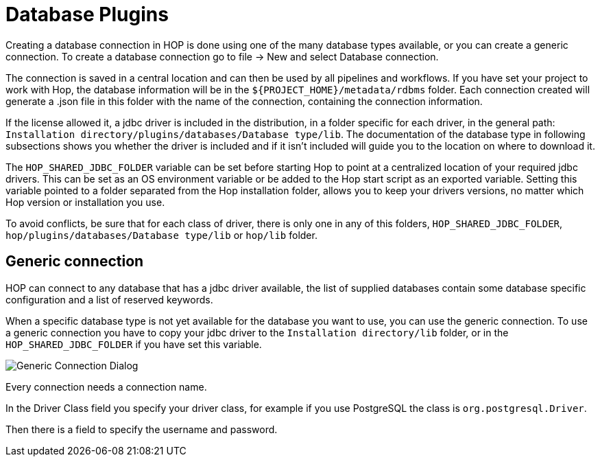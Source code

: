 ////
Licensed to the Apache Software Foundation (ASF) under one
or more contributor license agreements.  See the NOTICE file
distributed with this work for additional information
regarding copyright ownership.  The ASF licenses this file
to you under the Apache License, Version 2.0 (the
"License"); you may not use this file except in compliance
with the License.  You may obtain a copy of the License at
  http://www.apache.org/licenses/LICENSE-2.0
Unless required by applicable law or agreed to in writing,
software distributed under the License is distributed on an
"AS IS" BASIS, WITHOUT WARRANTIES OR CONDITIONS OF ANY
KIND, either express or implied.  See the License for the
specific language governing permissions and limitations
under the License.
////
[[database-plugins]]
:imagesdir: ../../assets/images
:description: Hop supports tens of databases out of the box. If your preferred database has no specific support, you can probably still connect through a generic database connection.
= Database Plugins

Creating a database connection in HOP is done using one of the many database types available, or you can create a generic connection.
To create a database connection go to file -> New and select Database connection.

The connection is saved in a central location and can then be used by all pipelines and workflows.
If you have set your project to work with Hop, the database information will be in the `${PROJECT_HOME}/metadata/rdbms` folder.
Each connection created will generate a .json file in this folder with the name of the connection, containing the connection information.

If the license allowed it, a jdbc driver is included in the distribution, in a folder specific for each driver, in the general path: `Installation directory/plugins/databases/Database type/lib`.
The documentation of the database type in following subsections shows you whether the driver is included and if it isn't included will guide you to the location on where to download it.

The `HOP_SHARED_JDBC_FOLDER` variable can be set before starting Hop to point at a centralized location of your required jdbc drivers.
This can be set as an OS environment variable or be added to the Hop start script as an exported variable.
Setting this variable pointed to a folder separated from the Hop installation folder, allows you to keep your drivers versions, no matter which Hop version or installation you use.

To avoid conflicts, be sure that for each class of driver, there is only one in any of this folders, `HOP_SHARED_JDBC_FOLDER`, `hop/plugins/databases/Database type/lib` or `hop/lib` folder.

== Generic connection

HOP can connect to any database that has a jdbc driver available, the list of supplied databases contain some database specific configuration and a list of reserved keywords.

When a specific database type is not yet available for the database you want to use, you can use the generic connection.
To use a generic connection you have to copy your jdbc driver to the `Installation directory/lib` folder, or in the `HOP_SHARED_JDBC_FOLDER` if you have set this variable.

image::generic_connection.png[Generic Connection Dialog]

Every connection needs a connection name.

In the Driver Class field you specify your driver class, for example if you use PostgreSQL the class is `org.postgresql.Driver`.

Then there is a field to specify the username and password.


// tag::website-links[]
// end::website-links[]
